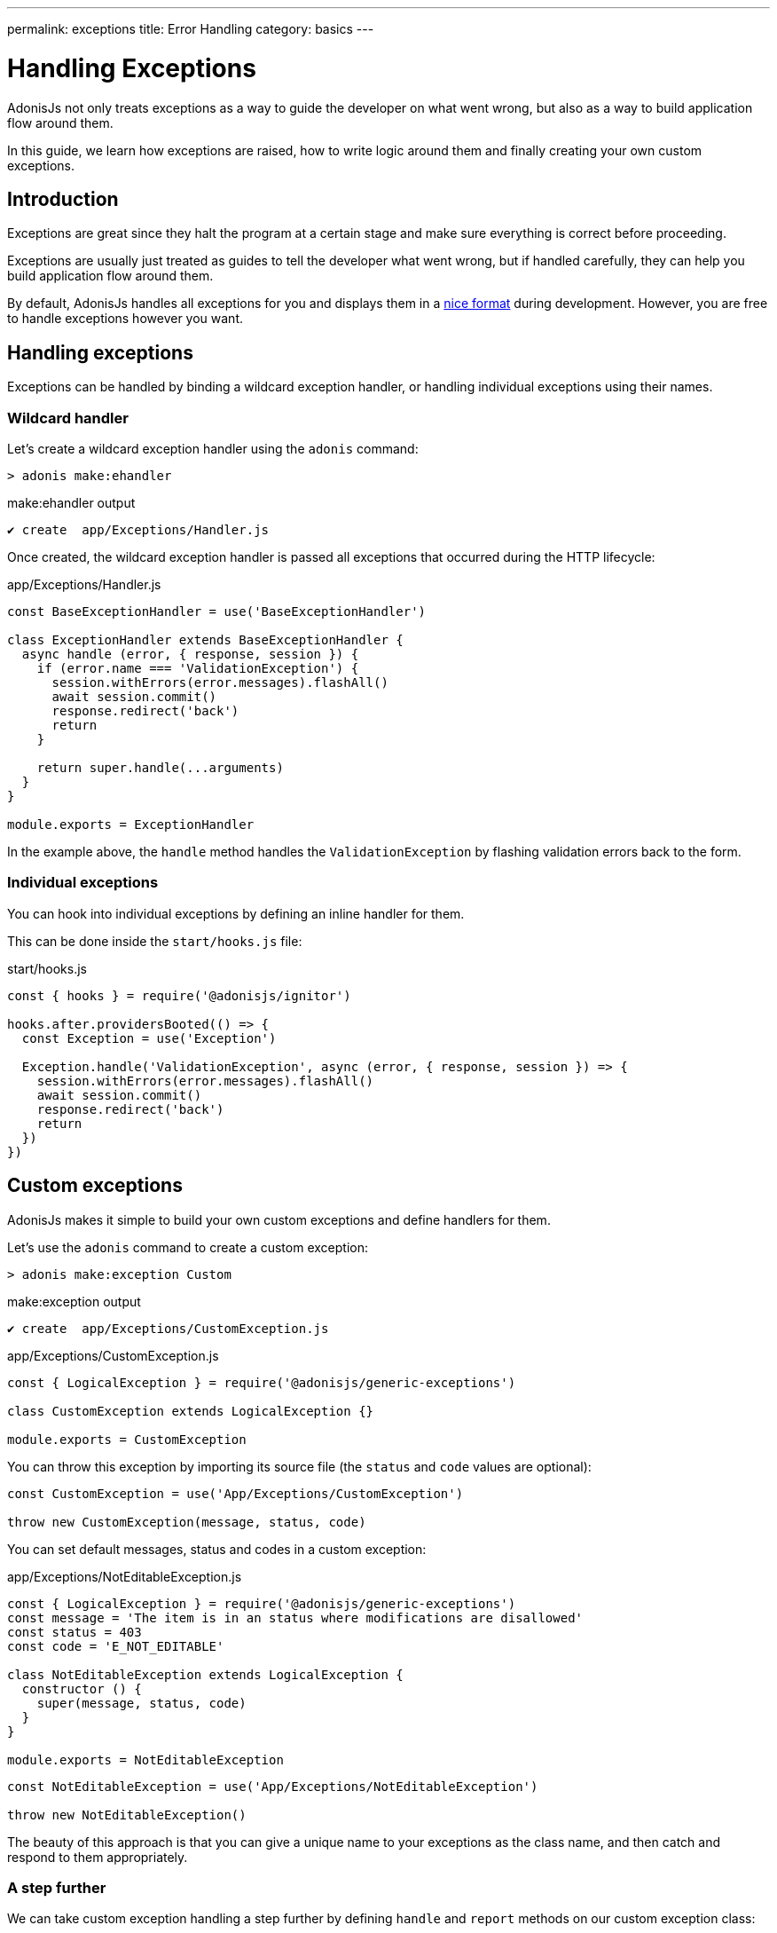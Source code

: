 ---
permalink: exceptions
title: Error Handling
category: basics
---

= Handling Exceptions

toc::[]

AdonisJs not only treats exceptions as a way to guide the developer on what went wrong, but also as a way to build application flow around them.

In this guide, we learn how exceptions are raised, how to write logic around them and finally creating your own custom exceptions.

== Introduction
Exceptions are great since they halt the program at a certain stage and make sure everything is correct before proceeding.

Exceptions are usually just treated as guides to tell the developer what went wrong, but if handled carefully, they can help you build application flow around them.

By default, AdonisJs handles all exceptions for you and displays them in a link:http://res.cloudinary.com/adonisjs/image/upload/v1485520687/Screen_Shot_2017-01-27_at_6.07.28_PM_blcaau.png[nice format, window="_blank"] during development. However, you are free to handle exceptions however you want.

== Handling exceptions
Exceptions can be handled by binding a wildcard exception handler, or handling individual exceptions using their names.

=== Wildcard handler
Let's create a wildcard exception handler using the `adonis` command:

[source, bash]
----
> adonis make:ehandler
----

.make:ehandler output
[source, bash]
----
✔ create  app/Exceptions/Handler.js
----

Once created, the wildcard exception handler is passed all exceptions that occurred during the HTTP lifecycle:

.app/Exceptions/Handler.js
[source, js]
----
const BaseExceptionHandler = use('BaseExceptionHandler')

class ExceptionHandler extends BaseExceptionHandler {
  async handle (error, { response, session }) {
    if (error.name === 'ValidationException') {
      session.withErrors(error.messages).flashAll()
      await session.commit()
      response.redirect('back')
      return
    }

    return super.handle(...arguments)
  }
}

module.exports = ExceptionHandler
----

In the example above, the `handle` method handles the `ValidationException` by flashing validation errors back to the form.

=== Individual exceptions
You can hook into individual exceptions by defining an inline handler for them.

This can be done inside the `start/hooks.js` file:

.start/hooks.js
[source, js]
----
const { hooks } = require('@adonisjs/ignitor')

hooks.after.providersBooted(() => {
  const Exception = use('Exception')

  Exception.handle('ValidationException', async (error, { response, session }) => {
    session.withErrors(error.messages).flashAll()
    await session.commit()
    response.redirect('back')
    return
  })
})
----

== Custom exceptions
AdonisJs makes it simple to build your own custom exceptions and define handlers for them.

Let's use the `adonis` command to create a custom exception:

[source, bash]
----
> adonis make:exception Custom
----

.make:exception output
[source, bash]
----
✔ create  app/Exceptions/CustomException.js
----

.app/Exceptions/CustomException.js
[source, js]
----
const { LogicalException } = require('@adonisjs/generic-exceptions')

class CustomException extends LogicalException {}

module.exports = CustomException
----

You can throw this exception by importing its source file (the `status` and `code` values are optional):

[source, js]
----
const CustomException = use('App/Exceptions/CustomException')

throw new CustomException(message, status, code)
----

You can set default messages, status and codes in a custom exception:

.app/Exceptions/NotEditableException.js
[source, js]
----
const { LogicalException } = require('@adonisjs/generic-exceptions')
const message = 'The item is in an status where modifications are disallowed'
const status = 403
const code = 'E_NOT_EDITABLE'

class NotEditableException extends LogicalException {
  constructor () {
    super(message, status, code)
  }
}

module.exports = NotEditableException
----

[source, js]
----
const NotEditableException = use('App/Exceptions/NotEditableException')

throw new NotEditableException()
----

The beauty of this approach is that you can give a unique name to your exceptions as the class name, and then catch and respond to them appropriately.


=== A step further
We can take custom exception handling a step further by defining `handle` and `report` methods on our custom exception class:

.app/Exceptions/CustomException.js
[source, js]
----
const { LogicalException } = require('@adonisjs/generic-exceptions')

class CustomException extends LogicalException {
  handle (error, { response }) {
    response
      .status(500)
      .send('Custom exception handled!')
  }
}

module.exports = CustomException
----

If set, AdonisJs calls the custom exception's `handle` method to create and return the exception response.
